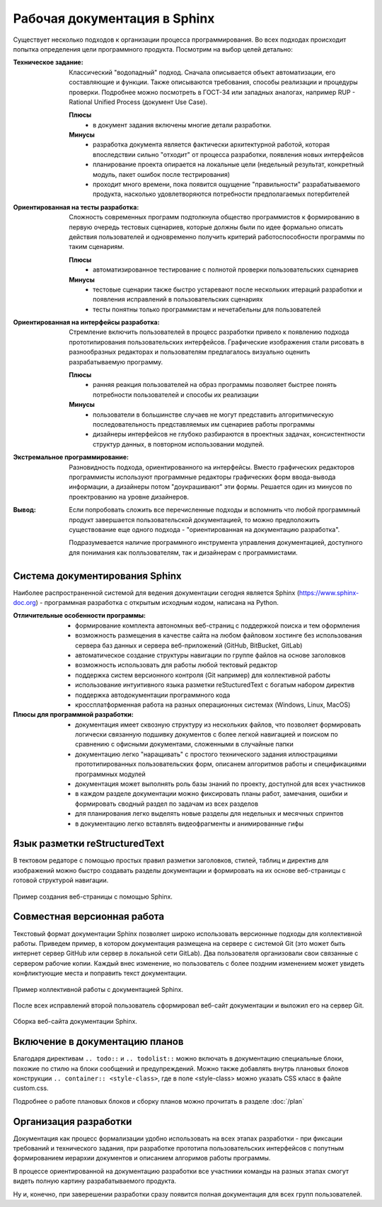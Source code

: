 
*****************************
Рабочая документация в Sphinx
*****************************

Существует несколько подходов к организации процесса программирования. Во всех подходах происходит попытка определения цели программного продукта. Посмотрим на выбор целей детально:

:Техническое задание:
    Классический "водопадный" подход. Сначала описывается объект автоматизации, его составляющие и функции. Также описываются требования, способы реализации и процедуры проверки. Подробнее можно посмотреть в ГОСТ-34 или западных аналогах, например RUP - Rational Unified Process (документ Use Case).

    **Плюсы** 
        - в документ задания включены многие детали разработки.

    **Минусы**
        - разработка документа является фактически архитектурной работой, которая впоследствии сильно "отходит" от процесса разработки, появления новых интерфейсов
        - планирование проекта опирается на локальные цели (недельный результат, конкретный модуль, пакет ошибок после тестрирования)
        - проходит много времени, пока появится ощущение "правильности" разрабатываемого продукта, насколько удовлетворяются потребности предполагаемых потербителей

:Ориентированная на тесты разработка:
    Сложность современных программ подтолкнула общество программистов к формированию в первую очередь тестовых сценариев, которые должны были по идее формально описать действия пользователей и одновременно получить критерий работоспособности программы по таким сценариям.

    **Плюсы** 
        - автоматизированное тестирование с полнотой проверки пользовательских сценариев

    **Минусы**
        - тестовые сценарии также быстро устаревают после нескольких итераций разработки и появления исправлений в пользовательских сценариях
        - тесты понятны только программистам и нечетабельны для пользователей

:Ориентированная на интерфейсы разработка:
    Стремление включить пользователей в процесс разработки привело к появлению подхода прототипирования пользовательских интерфейсов. Графические изображения стали рисовать в разнообразных редакторах и пользователям предлагалось визуально оценить разрабатываемую программу.

    **Плюсы** 
        - ранняя реакция пользователей на образ программы позволяет быстрее понять потребности пользователей и способы их реализации

    **Минусы**
        - пользователи в большинстве случаев не могут представить алгоритмическую последовательность представляемых им сценариев работы программы
        - дизайнеры интерфейсов не глубоко разбираются в проектных задачах, консистентности структур данных, в повторном использовании модулей.

:Экстремальное программирование:
    Разновидность подхода, ориентированного на интерфейсы. Вместо графических редакторов программисты используют программные редакторы графических форм ввода-вывода информации, а дизайнеры потом "доукрашивают" эти формы. Решается один из минусов по проектрованию на уровне дизайнеров.

:Вывод:
    Если попробовать сложить все перечисленные подходы и вспомнить что любой программный продукт завершается пользовательской документацией, то можно предположить существование еще одного подхода - "ориентированная на документацию разработка".

    Подразумевается наличие программного инструмента управления документацией, доступного для понимания как полльзователям, так и дизайнерам с программистами.

Система документирования Sphinx
===============================

Наиболее распространенной системой для ведения документации сегодня является Sphinx (https://www.sphinx-doc.org) - программная разработка с открытым исходным кодом, написана на Python.

:Отличительные особенности программы:
    - формирование комплекта автономных веб-страниц с поддержкой поиска и тем оформления
    - возможность размещения в качестве сайта на любом файловом хостинге без использования сервера баз данных и сервера веб-приложений (GitHub, BitBucket, GitLab)
    - автоматическое создание структуры навигации по группе файлов на основе заголовков
    - возможность использовать для работы любой тектовый редактор
    - поддержка систем версионного контроля (Git например) для коллективной работы
    - использование интуитивного языка разметки reStucturedText с богатым набором директив
    - поддержка автодокументации программного кода
    - кроссплатформенная работа на разных операционных системах (Windows, Linux, MacOS)

:Плюсы для программной разработки:
    - документация имеет сквозную структуру из нескольких файлов, что позволяет формировать логически связанную подшивку документов с более легкой навигацией и поиском по сравнению с офисными документами, сложенными в случайные папки
    - документацию легко "наращивать" с простого технического задания иллюстрациями прототипированных пользовательских форм, описанем алгоритмов работы и спецификациями программных модулей
    - документация может выполнять роль базы знаний по проекту, доступной для всех участников
    - в каждом разделе документации можно фиксировать планы работ, замечания, ошибки и формировать сводный раздел по задачам из всех разделов
    - для планирования легко выделять новые разделы для недельных и месячных спринтов
    - в документацию легко вставлять видеофрагменты и анимированные гифы

Язык разметки reStructuredText
==============================

В тектовом редаторе с помощью простых правил разметки заголовков, стилей, таблиц и директив для изображений можно быстро создавать разделы документации и формировать на их основе веб-страницы с готовой структурой навигации.

.. figure:: /_static/ideas.gif
    :align: center

    Пример создания веб-страницы с помощью Sphinx.


Совместная версионная работа
============================

Текстовый формат документации Sphinx позволяет широко использовать версионные подходы для коллективной работы. Приведем пример, в котором документация размещена на сервере с системой Git (это может быть интернет сервер GitHub или сервер в локальной сети GitLab). Два пользователя организовали свои связанные с сервером рабочие копии. Каждый внес изменение, но пользователь с более поздним изменением может увидеть конфликтующие места и поправить текст документации.

.. figure:: /_static/git1.gif
    :align: center

    Пример коллективной работы с документацией Sphinx.

После всех исправлений второй пользователь сформировал веб-сайт документации и выложил его на сервер Git.

.. figure:: /_static/git2.gif
    :align: center

    Сборка веб-сайта документации Sphinx.


Включение в документацию планов
===============================

Благодаря директивам ``.. todo::`` и ``.. todolist::`` можно включать в документацию специальные блоки, похожие по стилю на блоки сообщений и предупреждений. Можно также добавлять внутрь плановых блоков конструкции ``.. container:: <style-class>``, где в поле <style-class> можно указать CSS класс в файле custom.css.

Подробнее о работе плановых блоков и сборку планов можно прочитать в разделе :doc:`/plan`

.. todo::
    
    **Раздел - Рабочая документация в Sphinx - Критично (класс todo-danger)**
    
    .. container:: todo-danger
    
        ======= =================== ========
        №       Дата                Задача
        ======= =================== ========
        **Ответственный - в поиске**
        ------------------------------------
        1.      не определена       Текст
        ======= =================== ========

    **Раздел - Рабочая документация в Sphinx - В ожидании (класс todo-warning)**

    .. container:: todo-warning
    
        ======= =================== ========
        №       Дата                Задача
        ======= =================== ========
        **Ответственный - в поиске**
        ------------------------------------
        2.      не определена       Текст
        ======= =================== ========

    **Раздел - Рабочая документация в Sphinx - Намечено (класс todo-tip)**

    .. container:: todo-tip
    
        ======= =================== ========
        №       Дата                Задача
        ======= =================== ========
        **Ответственный - в поиске**
        ------------------------------------
        3.      не определена       Текст
        ======= =================== ========

Организация разработки
======================

Документация как процесс формализации удобно использовать на всех этапах разработки - при фиксации требований и технического задания, при разработке прототипа пользовательских интерфейсов с попутным формированием иерархии документов и описанием алгоримов работы программы.

В процессе ориентированной на документацию разработки все участники команды на разных этапах смогут видеть полную картину разрабатываемого продукта.

Ну и, конечно, при заверешении разработки сразу появится полная документация для всех групп пользователей.